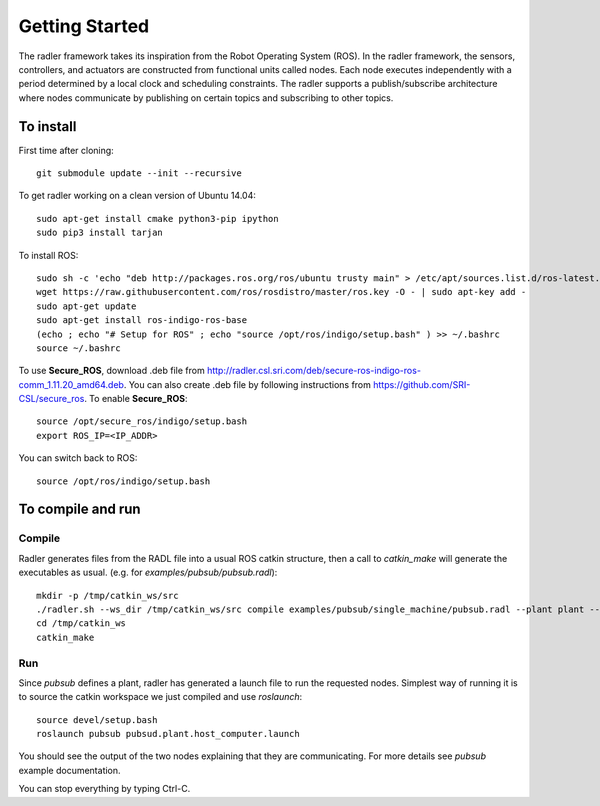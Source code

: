 Getting Started 
=============== 

The radler framework takes its inspiration from the Robot
Operating System (ROS). In the radler framework, the sensors,
controllers, and actuators are constructed from functional
units called nodes. Each node executes independently with a
period determined by a local clock and scheduling constraints.
The radler supports a publish/subscribe architecture where nodes
communicate by publishing on certain topics and subscribing
to other topics.

To install  
----------

First time after cloning::

	git submodule update --init --recursive

To get radler working on a clean version of Ubuntu 14.04::

	sudo apt-get install cmake python3-pip ipython
	sudo pip3 install tarjan

To install ROS:: 

	sudo sh -c 'echo "deb http://packages.ros.org/ros/ubuntu trusty main" > /etc/apt/sources.list.d/ros-latest.list'
	wget https://raw.githubusercontent.com/ros/rosdistro/master/ros.key -O - | sudo apt-key add -
	sudo apt-get update
	sudo apt-get install ros-indigo-ros-base
	(echo ; echo "# Setup for ROS" ; echo "source /opt/ros/indigo/setup.bash" ) >> ~/.bashrc
	source ~/.bashrc

To use **Secure\_ROS**, download .deb file from http://radler.csl.sri.com/deb/secure-ros-indigo-ros-comm_1.11.20_amd64.deb. You can also create .deb file by following instructions from https://github.com/SRI-CSL/secure_ros. 
To enable **Secure\_ROS**:    

::

    source /opt/secure_ros/indigo/setup.bash
    export ROS_IP=<IP_ADDR> 

You can switch back to ROS: 

:: 

    source /opt/ros/indigo/setup.bash 


To compile and run  
----------------------------

Compile
^^^^^^^^
Radler generates files from the RADL file into a usual ROS catkin structure, then a call to `catkin_make` will generate the executables as usual.
(e.g. for `examples/pubsub/pubsub.radl`)::
	mkdir -p /tmp/catkin_ws/src
	./radler.sh --ws_dir /tmp/catkin_ws/src compile examples/pubsub/single_machine/pubsub.radl --plant plant --ROS
	cd /tmp/catkin_ws
	catkin_make

Run
^^^^

Since `pubsub` defines a plant, radler has generated a launch file to run the requested nodes.
Simplest way of running it is to source the catkin workspace we just compiled and use `roslaunch`::

    source devel/setup.bash
    roslaunch pubsub pubsud.plant.host_computer.launch

You should see the output of the two nodes explaining that they are communicating. For more details see `pubsub` example documentation. 

You can stop everything by typing Ctrl-C.

